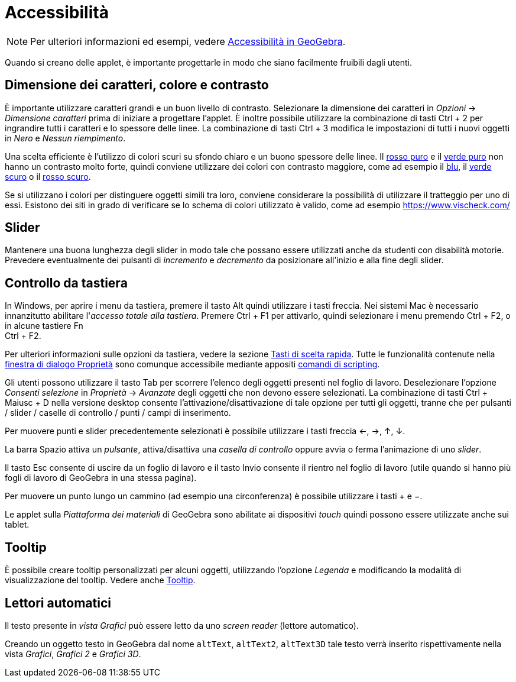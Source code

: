 = Accessibilità
:page-en: Accessibility
ifdef::env-github[:imagesdir: /it/modules/ROOT/assets/images]

[NOTE]
====

Per ulteriori informazioni ed esempi, vedere https://www.geogebra.org/m/smbbmkbe[Accessibilità in GeoGebra].

====

Quando si creano delle applet, è importante progettarle in modo che siano facilmente fruibili dagli utenti.

:toc:

== Dimensione dei caratteri, colore e contrasto

È importante utilizzare caratteri grandi e un buon livello di contrasto. Selezionare la dimensione dei caratteri in
_Opzioni_ -> _Dimensione caratteri_ prima di iniziare a progettare l'applet. È inoltre possibile utilizzare la
combinazione di tasti [.kcode]#Ctrl# + [.kcode]#2# per ingrandire tutti i caratteri e lo spessore delle linee. La
combinazione di tasti [.kcode]#Ctrl# + [.kcode]#3# modifica le impostazioni di tutti i nuovi oggetti in _Nero_ e _Nessun
riempimento_.

Una scelta efficiente è l'utilizzo di colori scuri su sfondo chiaro e un buono spessore delle linee. Il
https://snook.ca/technical/colour_contrast/colour.html#fg=FF0000,bg=FFFFFF[rosso puro] e il
https://snook.ca/technical/colour_contrast/colour.html#fg=00FF00,bg=FFFFFF[verde puro] non hanno un contrasto molto
forte, quindi conviene utilizzare dei colori con contrasto maggiore, come ad esempio il
https://snook.ca/technical/colour_contrast/colour.html#fg=0000FF,bg=FFFFFF[blu], il
https://snook.ca/technical/colour_contrast/colour.html#fg=226600,bg=FFFFFF[verde scuro] o il
https://snook.ca/technical/colour_contrast/colour.html#fg=990033,bg=FFFFFF[rosso scuro].

Se si utilizzano i colori per distinguere oggetti simili tra loro, conviene considerare la possibilità di utilizzare il
tratteggio per uno di essi. Esistono dei siti in grado di verificare se lo schema di colori utilizzato è valido, come ad
esempio https://www.vischeck.com/

== Slider

Mantenere una buona lunghezza degli slider in modo tale che possano essere utilizzati anche da studenti con disabilità
motorie. Prevedere eventualmente dei pulsanti di _incremento_ e _decremento_ da posizionare all'inizio e alla fine degli
slider.

== Controllo da tastiera

In Windows, per aprire i menu da tastiera, premere il tasto [.kcode]#Alt# quindi utilizzare i tasti freccia. Nei sistemi
Mac è necessario innanzitutto abilitare l'_accesso totale alla tastiera_. Premere [.kcode]#Ctrl# + [.kcode]#F1# per
attivarlo, quindi selezionare i menu premendo [.kcode]#Ctrl# + [.kcode]#F2#, o in alcune tastiere [.kcode]#Fn# +
[.kcode]#Ctrl# + [.kcode]#F2#.

Per ulteriori informazioni sulle opzioni da tastiera, vedere la sezione xref:/Tasti_di_scelta_rapida.adoc[Tasti di
scelta rapida]. Tutte le funzionalità contenute nella xref:/Finestra_di_dialogo_Proprietà.adoc[finestra di dialogo
Proprietà] sono comunque accessibile mediante appositi xref:/commands/Comandi_Scripting.adoc[comandi di scripting].

Gli utenti possono utilizzare il tasto [.kcode]#Tab# per scorrere l'elenco degli oggetti presenti nel foglio di lavoro.
Deselezionare l'opzione _Consenti selezione_ in _Proprietà_ -> _Avanzate_ degli oggetti che non devono essere
selezionati. La combinazione di tasti [.kcode]#Ctrl# + [.kcode]#Maiusc# + [.kcode]#D# nella versione desktop consente
l'attivazione/disattivazione di tale opzione per tutti gli oggetti, tranne che per pulsanti / slider / caselle di
controllo / punti / campi di inserimento.

Per muovere punti e slider precedentemente selezionati è possibile utilizzare i tasti freccia [.kcode]#←#, [.kcode]#→#,
[.kcode]#↑#, [.kcode]#↓#.

La barra [.kcode]#Spazio# attiva un _pulsante_, attiva/disattiva una _casella di controllo_ oppure avvia o ferma
l'animazione di uno _slider_.

Il tasto [.kcode]#Esc# consente di uscire da un foglio di lavoro e il tasto [.kcode]#Invio# consente il rientro nel
foglio di lavoro (utile quando si hanno più fogli di lavoro di GeoGebra in una stessa pagina).

Per muovere un punto lungo un cammino (ad esempio una circonferenza) è possibile utilizzare i tasti [.kcode]#+# e
[.kcode]#−#.

Le applet sulla _Piattaforma dei materiali_ di GeoGebra sono abilitate ai dispositivi _touch_ quindi possono essere
utilizzate anche sui tablet.

== Tooltip

È possibile creare tooltip personalizzati per alcuni oggetti, utilizzando l'opzione _Legenda_ e modificando la modalità
di visualizzazione del tooltip. Vedere anche xref:/Tooltip.adoc[Tooltip].

== Lettori automatici

Il testo presente in _vista Grafici_ può essere letto da uno _screen reader_ (lettore automatico).

Creando un oggetto testo in GeoGebra dal nome `++altText++`, `++altText2++`, `++altText3D++` tale testo verrà inserito
rispettivamente nella vista _Grafici_, _Grafici 2_ e _Grafici 3D_.

